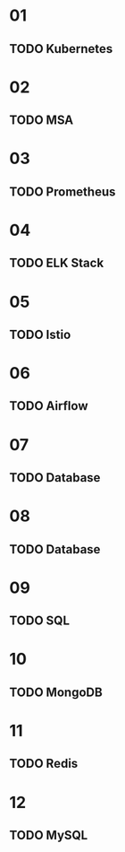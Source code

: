 * 01
** TODO Kubernetes
* 02
** TODO MSA
* 03
** TODO Prometheus
* 04
** TODO ELK Stack
* 05
** TODO Istio
* 06
** TODO Airflow
* 07
** TODO Database
* 08
** TODO Database
* 09
** TODO SQL
* 10
** TODO MongoDB
* 11
** TODO Redis
* 12
** TODO MySQL
